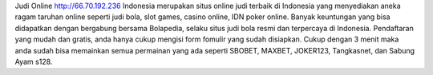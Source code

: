 Judi Online http://66.70.192.236 Indonesia merupakan situs online judi terbaik di Indonesia yang menyediakan aneka ragam taruhan online seperti judi bola, slot games, casino online, IDN poker online.
Banyak keuntungan yang bisa didapatkan dengan bergabung bersama Bolapedia, selaku situs judi bola resmi dan terpercaya di Indonesia. Pendaftaran yang mudah dan gratis, anda hanya cukup mengisi form fomulir yang sudah disiapkan.
Cukup dengan 3 menit maka anda sudah bisa memainkan semua permainan yang ada seperti SBOBET, MAXBET, JOKER123, Tangkasnet, dan Sabung Ayam s128.
